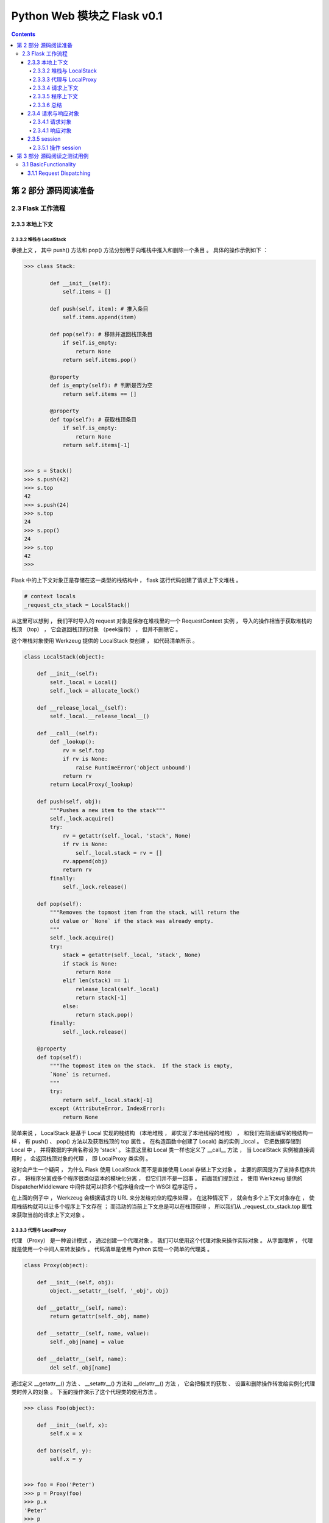 ##############################################################################
Python Web 模块之 Flask v0.1
##############################################################################

.. contents::

******************************************************************************
第 2 部分  源码阅读准备 
******************************************************************************

2.3 Flask 工作流程
==============================================================================

2.3.3 本地上下文
------------------------------------------------------------------------------

2.3.3.2 堆栈与 LocalStack 
^^^^^^^^^^^^^^^^^^^^^^^^^^^^^^^^^^^^^^^^^^^^^^^^^^^^^^^^^^^^^^^^^^^^^^^^^^^^^^

承接上文 ， 其中 push() 方法和 pop() 方法分别用于向堆栈中推入和删除一个条目 。 具\
体的操作示例如下 ：

.. code-block:: python

    >>> class Stack:

            def __init__(self):
                self.items = []

            def push(self, item): # 推入条目
                self.items.append(item)

            def pop(self): # 移除并返回栈顶条目
                if self.is_empty:
                    return None
                return self.items.pop()

            @property
            def is_empty(self): # 判断是否为空
                return self.items == []

            @property
            def top(self): # 获取栈顶条目
                if self.is_empty:
                    return None
                return self.items[-1]

            
    >>> s = Stack()
    >>> s.push(42)
    >>> s.top
    42
    >>> s.push(24)
    >>> s.top
    24
    >>> s.pop()
    24
    >>> s.top
    42
    >>> 

Flask 中的上下文对象正是存储在这一类型的栈结构中 ， flask 这行代码创建了请求上下\
文堆栈 。 

.. code-block:: python 

    # context locals
    _request_ctx_stack = LocalStack()

从这里可以想到 ， 我们平时导入的 request 对象是保存在堆栈里的一个 \
RequestContext 实例 ， 导入的操作相当于获取堆栈的栈顶 （top） ， 它会返回栈顶的对\
象 （peek操作） ， 但并不删除它 。 

这个堆栈对象使用 Werkzeug 提供的 LocalStack 类创建 ， 如代码清单所示 。 

.. code-block:: python 

    class LocalStack(object):

        def __init__(self):
            self._local = Local()
            self._lock = allocate_lock()

        def __release_local__(self):
            self._local.__release_local__()

        def __call__(self):
            def _lookup():
                rv = self.top
                if rv is None:
                    raise RuntimeError('object unbound')
                return rv
            return LocalProxy(_lookup)

        def push(self, obj):
            """Pushes a new item to the stack"""
            self._lock.acquire()
            try:
                rv = getattr(self._local, 'stack', None)
                if rv is None:
                    self._local.stack = rv = []
                rv.append(obj)
                return rv
            finally:
                self._lock.release()

        def pop(self):
            """Removes the topmost item from the stack, will return the
            old value or `None` if the stack was already empty.
            """
            self._lock.acquire()
            try:
                stack = getattr(self._local, 'stack', None)
                if stack is None:
                    return None
                elif len(stack) == 1:
                    release_local(self._local)
                    return stack[-1]
                else:
                    return stack.pop()
            finally:
                self._lock.release()

        @property
        def top(self):
            """The topmost item on the stack.  If the stack is empty,
            `None` is returned.
            """
            try:
                return self._local.stack[-1]
            except (AttributeError, IndexError):
                return None

简单来说 ， LocalStack 是基于 Local 实现的栈结构 （本地堆栈 ， 即实现了本地线程\
的堆栈） ， 和我们在前面编写的栈结构一样 ， 有 push() 、 pop() 方法以及获取栈顶\
的 top 属性 。 在构造函数中创建了 Local() 类的实例 _local 。 它把数据存储到 \
Local 中 ， 并将数据的字典名称设为 'stack' 。 注意这里和 Local 类一样也定义了 \
__call__ 方法 ， 当 LocalStack 实例被直接调用时 ， 会返回栈顶对象的代理 ， 即 \
LocalProxy 类实例 。 

这时会产生一个疑问 ， 为什么 Flask 使用 LocalStack 而不是直接使用 Local 存储上下\
文对象 。 主要的原因是为了支持多程序共存 。 将程序分离成多个程序很类似蓝本的模块化\
分离 ， 但它们并不是一回事 。 前面我们提到过 ， 使用 Werkzeug 提供的 \
DispatcherMiddleware 中间件就可以把多个程序组合成一个 WSGI 程序运行 。 

在上面的例子中 ， Werkzeug 会根据请求的 URL 来分发给对应的程序处理 。 在这种情况\
下 ， 就会有多个上下文对象存在 ， 使用栈结构就可以让多个程序上下文存在 ； 而活动\
的当前上下文总是可以在栈顶获得 ， 所以我们从 _request_ctx_stack.top 属性来获取当\
前的请求上下文对象 。 

2.3.3.3 代理与 LocalProxy 
^^^^^^^^^^^^^^^^^^^^^^^^^^^^^^^^^^^^^^^^^^^^^^^^^^^^^^^^^^^^^^^^^^^^^^^^^^^^^^

代理 （Proxy） 是一种设计模式 ， 通过创建一个代理对象 。 我们可以使用这个代理对象\
来操作实际对象 。 从字面理解 ， 代理就是使用一个中间人来转发操作 。 代码清单是使\
用 Python 实现一个简单的代理类 。 

.. code-block:: python 

    class Proxy(object):

        def __init__(self, obj):
            object.__setattr__(self, '_obj', obj)
    
        def __getattr__(self, name):
            return getattr(self._obj, name)
    
        def __setattr__(self, name, value):
            self._obj[name] = value
    
        def __delattr__(self, name):
            del self._obj[name]

通过定义 __getattr__() 方法 、 __setattr__() 方法和 __delattr__() 方法 ， 它会\
把相关的获取 、 设置和删除操作转发给实例化代理类时传入的对象 。 下面的操作演示了\
这个代理类的使用方法 。 

.. code-block:: python

    >>> class Foo(object):

        def __init__(self, x):
            self.x = x

        def bar(self, y):
            self.x = y

            
    >>> foo = Foo('Peter')
    >>> p = Proxy(foo)
    >>> p.x
    'Peter'
    >>> p
    <__main__.Proxy object at 0x000002A81C6787C0>
    >>> p._obj
    <__main__.Foo object at 0x000002A81C678A00>
    >>> p.bar('Grey')
    >>> p.x
    'Grey'
    >>> foo.x
    'Grey'
    >>> 

Flask 使用 Werkzeug 提供的 LocalProxy 类来实现代理 ， 这是一个基于 Local 的本地\
代理 。 Local 类实例和 LocalStack 实例被调用时都会使用 LocalProxy 包装成一个代\
理 。 因此 ， 下面的代码中的堆栈对象都是代理 。

.. code-block:: python 

    _request_ctx_stack = LocalStack() # 请求上下文堆栈

如果要直接使用 LocalProxy 类实现代理 ， 需要在实例化时传入一个可调用对象 ， 比如\
传入的 lambda: _request_ctx_stack.top.request ： 

.. code-block:: python 

    request = LocalProxy(lambda: _request_ctx_stack.top.request)

LocalProxy 的定义如代码清单所示 : 

.. code-block:: python 

    class LocalProxy(object):

        __slots__ = ('__local', '__dict__', '__name__')

        def __init__(self, local, name=None):
            object.__setattr__(self, '_LocalProxy__local', local)
            object.__setattr__(self, '__name__', name)

        def _get_current_object(self):
            if not hasattr(self.__local, '__release_local__'):
                return self.__local()
            try:
                return getattr(self.__local, self.__name__)
            except AttributeError:
                raise RuntimeError('no object bound to %s' % self.__name__)

        @property
        def __dict__(self):
            try:
                return self._get_current_object().__dict__
            except RuntimeError:
                return AttributeError('__dict__')

        def __repr__(self):
            try:
                obj = self._get_current_object()
            except RuntimeError:
                return '<%s unbound>' % self.__class__.__name__
            return repr(obj)

        def __nonzero__(self):
            try:
                return bool(self._get_current_object())
            except RuntimeError:
                return False

        def __unicode__(self):
            try:
                return unicode(self._get_current_object())
            except RuntimeError:
                return repr(self)

        def __dir__(self):
            try:
                return dir(self._get_current_object())
            except RuntimeError:
                return []

        def __getattr__(self, name):
            if name == '__members__':
                return dir(self._get_current_object())
            return getattr(self._get_current_object(), name)

        def __setitem__(self, key, value):
            self._get_current_object()[key] = value

        def __delitem__(self, key):
            del self._get_current_object()[key]

        def __setslice__(self, i, j, seq):
            self._get_current_object()[i:j] = seq

        def __delslice__(self, i, j):
            del self._get_current_object()[i:j]

        __setattr__ = lambda x, n, v: setattr(x._get_current_object(), n, v)
        __delattr__ = lambda x, n: delattr(x._get_current_object(), n)
        __str__ = lambda x: str(x._get_current_object())
        __lt__ = lambda x, o: x._get_current_object() < o
        __le__ = lambda x, o: x._get_current_object() <= o
        __eq__ = lambda x, o: x._get_current_object() == o
        __ne__ = lambda x, o: x._get_current_object() != o
        __gt__ = lambda x, o: x._get_current_object() > o
        __ge__ = lambda x, o: x._get_current_object() >= o
        __cmp__ = lambda x, o: cmp(x._get_current_object(), o)
        __hash__ = lambda x: hash(x._get_current_object())
        __call__ = lambda x, *a, **kw: x._get_current_object()(*a, **kw)
        __len__ = lambda x: len(x._get_current_object())
        __getitem__ = lambda x, i: x._get_current_object()[i]
        __iter__ = lambda x: iter(x._get_current_object())
        __contains__ = lambda x, i: i in x._get_current_object()
        __getslice__ = lambda x, i, j: x._get_current_object()[i:j]
        __add__ = lambda x, o: x._get_current_object() + o
        __sub__ = lambda x, o: x._get_current_object() - o
        __mul__ = lambda x, o: x._get_current_object() * o
        __floordiv__ = lambda x, o: x._get_current_object() // o
        __mod__ = lambda x, o: x._get_current_object() % o
        __divmod__ = lambda x, o: x._get_current_object().__divmod__(o)
        __pow__ = lambda x, o: x._get_current_object() ** o
        __lshift__ = lambda x, o: x._get_current_object() << o
        __rshift__ = lambda x, o: x._get_current_object() >> o
        __and__ = lambda x, o: x._get_current_object() & o
        __xor__ = lambda x, o: x._get_current_object() ^ o
        __or__ = lambda x, o: x._get_current_object() | o
        __div__ = lambda x, o: x._get_current_object().__div__(o)
        __truediv__ = lambda x, o: x._get_current_object().__truediv__(o)
        __neg__ = lambda x: -(x._get_current_object())
        __pos__ = lambda x: +(x._get_current_object())
        __abs__ = lambda x: abs(x._get_current_object())
        __invert__ = lambda x: ~(x._get_current_object())
        __complex__ = lambda x: complex(x._get_current_object())
        __int__ = lambda x: int(x._get_current_object())
        __long__ = lambda x: long(x._get_current_object())
        __float__ = lambda x: float(x._get_current_object())
        __oct__ = lambda x: oct(x._get_current_object())
        __hex__ = lambda x: hex(x._get_current_object())
        __index__ = lambda x: x._get_current_object().__index__()
        __coerce__ = lambda x, o: x.__coerce__(x, o)
        __enter__ = lambda x: x.__enter__()
        __exit__ = lambda x, *a, **kw: x.__exit__(*a, **kw)

在 Python 类中 ， __foo 形式的属性会被替换为 _classname__foo 的形式 ， 这种开头\
加双下划线的属性在 Python 中表示类私有属性 （私有程度强于单下划线） 。 这也是为什\
么在 LocalProxy 类的构造函数设置了一个 _LocalProxy__local 属性 ， 而在其他方法中\
却可以简写为 __local 。 

这个代理的实现和我们在上面介绍的简单例子很相似 ， 不过这个代理中定义了更多的魔法方\
法 ， 大约有 50 多个 。 而且它还定义了一个 _get_current_object() 方法 ， 可以用\
来获取被代理的真实对象 。 这也是我们在本书第二部分 ， 获取被 current_user 代理的\
当前用户对象的方法 。 

那么 ，为什么 Flask 需要使用代理 ？ 总体来说 ， 在这里使用代理对象是因为这些代理\
可以在线程间共享 ， 让我们可以以动态的方式获取被代理的实际对象 。 具体来说 ， 我们\
在上节介绍过 Flask 的三种状态 ， 当上下文没被推送时 ， 响应的全局代理对象处于未绑\
定状态 。 而如果这里不使用代理 ， 那么在导入这些全局对象时就会尝试获取上下文 ， 然\
而这时堆栈是空的 ， 所以获取到的全局对象只能是 None 。 当请求进入并调用视图函数时 \
， 虽然这时堆栈里已经推入了上下文 ， 但这里导入的全局对象仍然是 None 。 总而言之 \
， 上下文的推送和移除是动态进行的 ， 而使用代理可以让我们拥有动态获取上下文对象的\
能力 。 

另外 ， 一个动态的全局对象 ， 也让多个程序实例并存有了可能 。 这样在不同的程序上下\
文环境中 ， current_app 总是能对应正确的程序实例 。 

2.3.3.4 请求上下文
^^^^^^^^^^^^^^^^^^^^^^^^^^^^^^^^^^^^^^^^^^^^^^^^^^^^^^^^^^^^^^^^^^^^^^^^^^^^^^

在 Flask 中 ， 请求上下文由 _RequestContext 类表示 。 当请求进入时 ， 被作为 \
WSGI 程序调用的 Flask 类实例 （即我们的程序实例 app） 会在 wsgi_app() 方法中调\
用 Flask.request_context() 方法 。 这个方法会实例化 _RequestContext 类作为请求\
上下文对象 ， 接着 wsgi_app() 调用它的 push() 方法来将它推入请求上下文堆栈 。 \
_RequestContext 类的定义如代码清单所示 。 

.. code-block:: python 

    class _RequestContext(object):
        """The request context contains all request relevant information.  It is
        created at the beginning of the request and pushed to the
        `_request_ctx_stack` and removed at the end of it.  It will create the
        URL adapter and request object for the WSGI environment provided.
        """

        def __init__(self, app, environ):
            self.app = app
            self.url_adapter = app.url_map.bind_to_environ(environ)
            self.request = app.request_class(environ)
            self.session = app.open_session(self.request)
            self.g = _RequestGlobals()
            self.flashes = None

        def __enter__(self):
            _request_ctx_stack.push(self)

        def __exit__(self, exc_type, exc_value, tb):
            # do not pop the request stack if we are in debug mode and an
            # exception happened.  This will allow the debugger to still
            # access the request object in the interactive shell.
            if tb is None or not self.app.debug:
                _request_ctx_stack.pop()

**以下 need 修改**

构造函数中创建了 request 和 session 属性 ， request 对象使用 \
app.request_class(environ) 创建 ， 传入了包含请求信息的 environ 字典 。 而 \
session 在构造函数中只是 None ， 它会在 push() 方法中被调用 ， 即在请求上下文被\
推入请求上下文堆栈时创建 。  need 修改

和我们前面介绍的栈结构相似 ， push() 方法用于把请求上下文对象推入请求上下文堆栈 \
(_request_ctx_stack) ， 而 pop() 方法用来移出堆栈 。

另外 ， pop() 方法中还调用了 do_teardown_request() 方法 ， 这个方法会执行所有使\
用 teardown_request 钩子注册的函数 。 

魔法方法 __enter__() 和 __exit__() 分别在进入和退出 with 语句时调用 ， 这里用来\
在 with 语句调用前后分别推入和移出请求上下文 ， 具体见 PEP 343 \
（https://www.python.org/dev/peps/pep-0343/） 。 

请求上下文在 Flask 类的 wsgi_app 方法的开头创建 ， 在这个方法的最后没有直接调用 \
pop() 方法 ， 而是调用了 auto_pop() 方法来移除 。 也就是说 ， 请求上下文的生命周\
期开始于请求进入调用 wsgi_app() 时 ， 结束于响应生成后 。 

auto_pop() 方法在 _RequestContext 类中定义 ，如代码清单所示 。 

.. code-block:: python 

    [flask/ctx.py：RequestContext.auto_pop（）]

    class RequestContext(object):
    ...
    def auto_pop(self, exc):
        if self.request.environ.get('flask._preserve_context') or \
        (exc is not None and self.app.preserve_context_on_exception):
            self.preserved = True
            self._preserved_exc = exc
        else:
            self.pop(exc)

这个方法里添加了一个 if 判断 ， 用来确保没有异常发生时才调用
pop（）方法移除上下文。异常发生时需要保持上下文以便进行相关操
作，比如在页面的交互式调试器中执行操作或是测试。

2.3.3.5 程序上下文
^^^^^^^^^^^^^^^^^^^^^^^^^^^^^^^^^^^^^^^^^^^^^^^^^^^^^^^^^^^^^^^^^^^^^^^^^^^^^^

程序上下文对象AppContext类的定义和RequestContext类基本相
同，但要更简单一些。它的构造函数里创建了current_app变量指向的
app属性和g变量指向的g属性，如代码清单16-24所示。

.. code-block:: python 

    [flask/ctx.py：AppContext]

    class AppContext(object):
        def __init__(self, app):
            self.app = app
            self.url_adapter = app.create_url_adapter(None)
            self.g = app.app_ctx_globals_class()

        def push(self):
    ...
    def pop(self, exc=_sentinel):

你也许会困惑代理对象current_app和request命名的不一致，这是因
为如果将当前程序的代理对象命名为app会和程序实例的名称相冲突。
你可以把request理解成current request（当前请求）。
有两种方式创建程序上下文，一种是自动创建，当请求进入时，程
序上下文会随着请求上下文一起被创建。在RequestContext类中，程序
上下文在请求上下文推入之前推入，在请求上下文移除之后移除，如代
码清单16-25所示。

.. code-block:: python 

    [flask/ctx.py：请求上下文和程序上下文的生命周期关系]

    class RequestContext(object):
        def __init__(self, app, environ, request=None):
            self.app = app
            if request is None:
                request = app.request_class(environ)
                self.request = request
            ...
        def push(self):
            ...
            # 在推入请求上下文前先推入程序上下文
            app_ctx = _app_ctx_stack.top
            if app_ctx is None or app_ctx.app != self.app:
                app_ctx = self.app.app_context() # 获取程序上下文对象
                app_ctx.push() # 将程序上下文对象推入堆栈（_app_ctx_stack）
                self._implicit_app_ctx_stack.append(app_ctx)
            else:
            ...

而在没有请求处理的时候，你就需要手动创建上下文。你可以使用
程序上下文对象中的push（）方法，也可以使用with语句。
我们用来构建URL的url_for（）函数会优先使用请求上下文对象提
供的url_adapter，如果请求上下文没有被推送，则使用程序上下文提供
的url_adapter。所以AppContext的构造函数里也同样创建了url_adapter属
性。
g使用保存在app_ctx_globals_class属性的_AppCtxGlobals类表示，
只是一个普通的类字典对象。我们可以把它看作“增加了本地线程支持
的全局变量”。有一个常见的疑问是，为什么说每次请求都会重设g？这
是因为g保存在程序上下文中，而程序上下文的生命周期是伴随着请求
上下文产生和销毁的。每个请求都会创建新的请求上下文堆栈，同样也
会创建新的程序上下文堆栈，所以g会在每个新请求中被重设。
程序上下文和请求上下文的联系非常紧密（在代码中就可以看
出）。如果你在前面阅读了0.1版本的代码，你会发现在flask.py底部，
全局对象创建时只存在一个请求上下文堆栈。四个全局对象都从请求上
下文中获取。可以说，程序上下文是请求上下文的衍生物。这样做的原
因主要是为了更加灵活。程序中确实存在着两种明显的状态，分离开可
以让上下文的结构更加清晰合理。这也方便了测试等不需要请求存在的
使用场景，这时只需要单独推送程序上下文，而且这个分离催生出了
Flask的程序运行状态。

2.3.3.6 总结
^^^^^^^^^^^^^^^^^^^^^^^^^^^^^^^^^^^^^^^^^^^^^^^^^^^^^^^^^^^^^^^^^^^^^^^^^^^^^^

Flask中的上下文由表示请求上下文的RequestContext类实例和表示
程序上下文的AppContext类实例组成。请求上下文对象存储在请求上下
文堆栈（_request_ctx_stack）中，程序上下文对象存储在程序上下文堆
栈（_app_ctx_stack）中。而request、session则是保存在RequestContext
中的变量，相对地，current_app和g则是保存在AppContext中的变量。当
然，request、session、current_app、g变量所指向的实际对象都有相应的
类：

- request——Request
- session——SecureCookieSession
- current_app——Flask
- g——_AppCtxGlobals

看到这里，想必你已经对上下文有了比较深入的认识。现在你再回
头看globals模块的代码，应该就会非常容易理解了。我们可以来总结一
下，这一系列事物为什么要存在。当第一个请求发来的时候：

1. 需要保存请求相关的信息——有了请求上下文。
#. 为了更好地分离程序的状态，应用起来更加灵活——有了程序上下文。
#. 为了让上下文对象可以在全局动态访问，而不用显式地传入视图函数，同时确保线程安全——有了Local（本地线程）。
#. 为了支持多个程序——有了LocalStack（本地堆栈）。
#. 为了支持动态获取上下文对象——有了LocalProxy（本地代理）。
#. ……
#. 为了让这一切愉快的工作在一起——有了Flask。

2.3.4 请求与响应对象
------------------------------------------------------------------------------

2.3.4.1 请求对象
^^^^^^^^^^^^^^^^^^^^^^^^^^^^^^^^^^^^^^^^^^^^^^^^^^^^^^^^^^^^^^^^^^^^^^^^^^^^^^

一个请求从客户端发出，假如忽略掉更深的细节，它大致经过了这
些变化：从HTTP请求报文，到符合WSGI规定的Python字典，再到
Werkzeug中的werkzeug.wrappers.Request对象，最后再到Flask中我们熟
悉的请求对象request。
前面我们说过，从flask中导入的request是代理，被代理的实际对象
是请求上下文RequestContext对象的request属性，这个属性存储的是
Request类实例，这个Request才是表示请求的请求对象，如代码清单16-
26所示。

.. code-block:: python 

    [flask/wrappers.py：Request]

    from werkzeug.wrappers import Request as RequestBase
    class JSONMixin(object):
    ... # 定义is_json、json属性和get_json()方法

    class Request(RequestBase, JSONMixin):
        url_rule = None
        view_args = None
        routing_exception = None

        @property
        def max_content_length(self):
        """返回配置变量MAX_CONTENT_LENGTH的值"""
            if current_app:
                return current_app.config['MAX_CONTENT_LENGTH']
        
        @property
        def endpoint(self):
        """与请求相匹配的端点。"""
            if self.url_rule is not None:
                return self.url_rule.endpoint
        
        @property
        def blueprint(self):
        """当前蓝本名称。"""
        if self.url_rule and '.' in self.url_rule.endpoint:
            return self.url_rule.endpoint.rsplit('.', 1)[0]
        ...

Request类继承Werkzeug提供的Request类和添加JSON支持的
JSONMixin类。请求对象request的大部分属性都直接继承Werkzeug中
Request类的属性，比如method、args等。Flask中的这个Request类主要
添加了一些Flask特有的属性，比如表示所在蓝本的blueprint属性，或是
为了方便获取当前端点的endpoint属性等。
Flask允许我们自定义请求类，通常情况下，我们会子类化这个
Request类，并添加一些自定义的设置，然后把这个自定义请求类赋值
给程序实例的request_class属性。

2.3.4.1 响应对象
^^^^^^^^^^^^^^^^^^^^^^^^^^^^^^^^^^^^^^^^^^^^^^^^^^^^^^^^^^^^^^^^^^^^^^^^^^^^^^

一般情况下，在编写程序时我们并不需要直接与响应打交道。在
Flask中的请求-响应循环中，我们知道响应是由finalize_request（）方法生成的，它调用了flask.Flask.make_response（）方法生成响应对象，传
入的rv参数是dispatch_request（）的返回值，也就是视图函数的返回
值。
我们在前面介绍过，视图函数可以返回多种类型的返回值。完整的
合法返回值如表16-3所示。

..image: img/2-4.png

这个Flask.make_response（）方法主要的工作就是判断返回值是表
16-3中的哪一种类型，最后根据类型做相应处理，最后生成一个响应对
象并返回它。响应对象为Response类的实例，Response类在wrappers.py
脚本中定义，如代码清单16-27所示。

.. code-block:: python 

    [flask/wrappers.py：Response]

    from werkzeug.wrappers import Response as ResponseBase
    class JSONMixin(object):
        ...

    class Response(ResponseBase, JSONMixin):
        default_mimetype = 'text/html'

        def _get_data_for_json(self, cache):
            return self.get_data()
    
        @property
        def max_cookie_size(self):
        """返回配置变量MAX_COOKIE_SIZE的值"""
            if current_app:
                return current_app.config['MAX_COOKIE_SIZE']
            # 上下文未推送时返回Werkzeug中Response类的默认值
            return super(Response, self).max_cookie_size

和Request类相似，这个响应对象继承Werkzeug中的Response类和添
加JSON支持的JSONMixin类。这个类比Request类更简单，只是设置了
默认的MIME类型。
Flask也允许你自定义响应类，自定义的响应类通常会继承自内置的
Response类，然后赋值给flask.Flask.response_class属性。

2.3.5 session 
------------------------------------------------------------------------------

在开始介绍session的实现之前，我们有必要再重申一下措辞问题。
我会使用下面的方式来表述三个与session相关的内容：Flask提供
了“session变量/对象”来操作“用户会话（Session）”，它把用户会话保存
在“一块名/键为session的cookie”中。
我们在第2章对session进行过简单的介绍，现在我们来深入了解它
的一些具体细节。在Flask中使用session非常简单，只需要设置好密钥，
就可以在视图函数中操作session对象：

.. code-block:: python  

    from flask import Flask, session
    app = Flask(__name__)
    app.secret_key = 'secret string'

    @app.route('/')
    def hello():
        session['answer'] = 42
        return '<h1>Hello, Flask!</h1>'

当第一次介绍session时我们曾说它“可以记住请求间的值”，很多人
会对这句话感到困惑。就这个例子来说，当用户访问hello视图时，会把
数字42存储到session对象里，以answer作为键。假如我再定义一个bingo
视图，当用户访问bingo视图时，我们可以在bingo视图里再次从session
通过answer键获取这个数字。这一存一取背后的逻辑是这样的：
向session中存储值时，会生成加密的cookie加入响应。这时用户的
浏览器接收到响应会将cookie存储起来。当用户再次发起请求时，浏览
器会自动在请求报文中加入这个cookie值。Flask接收到请求会把session
cookie的值解析到session对象里。这时我们就可以再次从session中读取
内容。
我们在向session中存数字的这行代码设置断点：

:: 

    session['answer'] = 42

2.3.5.1 操作 session
^^^^^^^^^^^^^^^^^^^^^^^^^^^^^^^^^^^^^^^^^^^^^^^^^^^^^^^^^^^^^^^^^^^^^^^^^^^^^^

在前面我们学习过，session变量在globals模块中定义：

.. code-block:: python 

    session = LocalProxy(partial(_lookup_req_object, 'session'))

它会调用_lookup_req_object（）函数，传入name参数的值为'session'：

.. code-block:: python 

    def _lookup_req_object(name):
        top = _request_ctx_stack.top
        if top is None:
            raise RuntimeError(_request_ctx_err_msg)
        return getattr(top, name)

从上面的代码中可以看到Flask从请求上下文堆栈的栈顶
（_request_ctx_stack.top）获取请求上下文，从用于获取属性的内置函数
getattr（）可以看出session是请求上下文对象（即RequestContext）的一
个属性，这也就意味着，session变量是在生成请求上下文的时候创建
的，后面我们会详细了解它的生成过程。
继续步进代码后，会执行LocalProxy类的 __setitem__（）方法，它
会把设置操作转发给真实的session对象：

.. code-block:: python 

    class LocalProxy(object):
        ...
        def __setitem__(self, key, value):
            self._get_current_object()[key] = value

这时在调试工具栏右侧的变量列表中可以看到已经被代理的session
对象实际上是sessions模块中的SecureCookieSession类的实例。
在Werkzeug中进行一系列查询工作后，最终执行了
SecureCookieSession类中的on_update（）方法，这个方法会将两个属性
self.modified和self.accessed设为True，说明更新（modify）并使用
（access）了session。这两个标志会在保存session的方法中使用，我们
下面会了解到。
那么session是否被更新是如何判断的？这个on_update（）方法又是
如何被执行的呢？要解答这些问题，我们需要先停止步进，在
SecureCookieSession中探索一下。首先可以看到Secure-CookieSession类
继承了CallbackDict类，CallbackDict在Werkzeug中定义，如代码清单16-
28所示。

******************************************************************************
第 3 部分  源码阅读之测试用例
******************************************************************************

3.1 BasicFunctionality
==============================================================================

首先阅读基础功能方面的测试用例 ， 按照源码中的 Test 依次阅读 。 

3.1.1 Request Dispatching
------------------------------------------------------------------------------

第一个是请求转发功能 ， 详情看测试用例代码 。 

.. code-block:: python

    class BasicFunctionality(unittest.TestCase):

        def test_request_dispatching(self):
            app = flask.Flask(__name__)

            @app.route('/')
            def index():
                return flask.request.method
            
            @app.route('/more', methods=['GET', 'POST'])
            def more():
                return flask.request.method

            c = app.test_client()
            assert c.get('/').data == 'GET'
            rv = c.post('/')
            assert rv.status_code == 405
            assert sorted(rv.allow) == ['GET', 'HEAD']
            rv = c.head('/')
            assert rv.status_code == 200
            assert not rv.data # head truncates
            assert c.post('/more').data == 'POST'
            assert c.get('/more').data == 'GET'
            rv = c.delete('/more')
            assert rv.status_code == 405
            assert sorted(rv.allow) == ['GET', 'HEAD', 'POST']

首先初始化一个 Flask 对象 -> app ； 